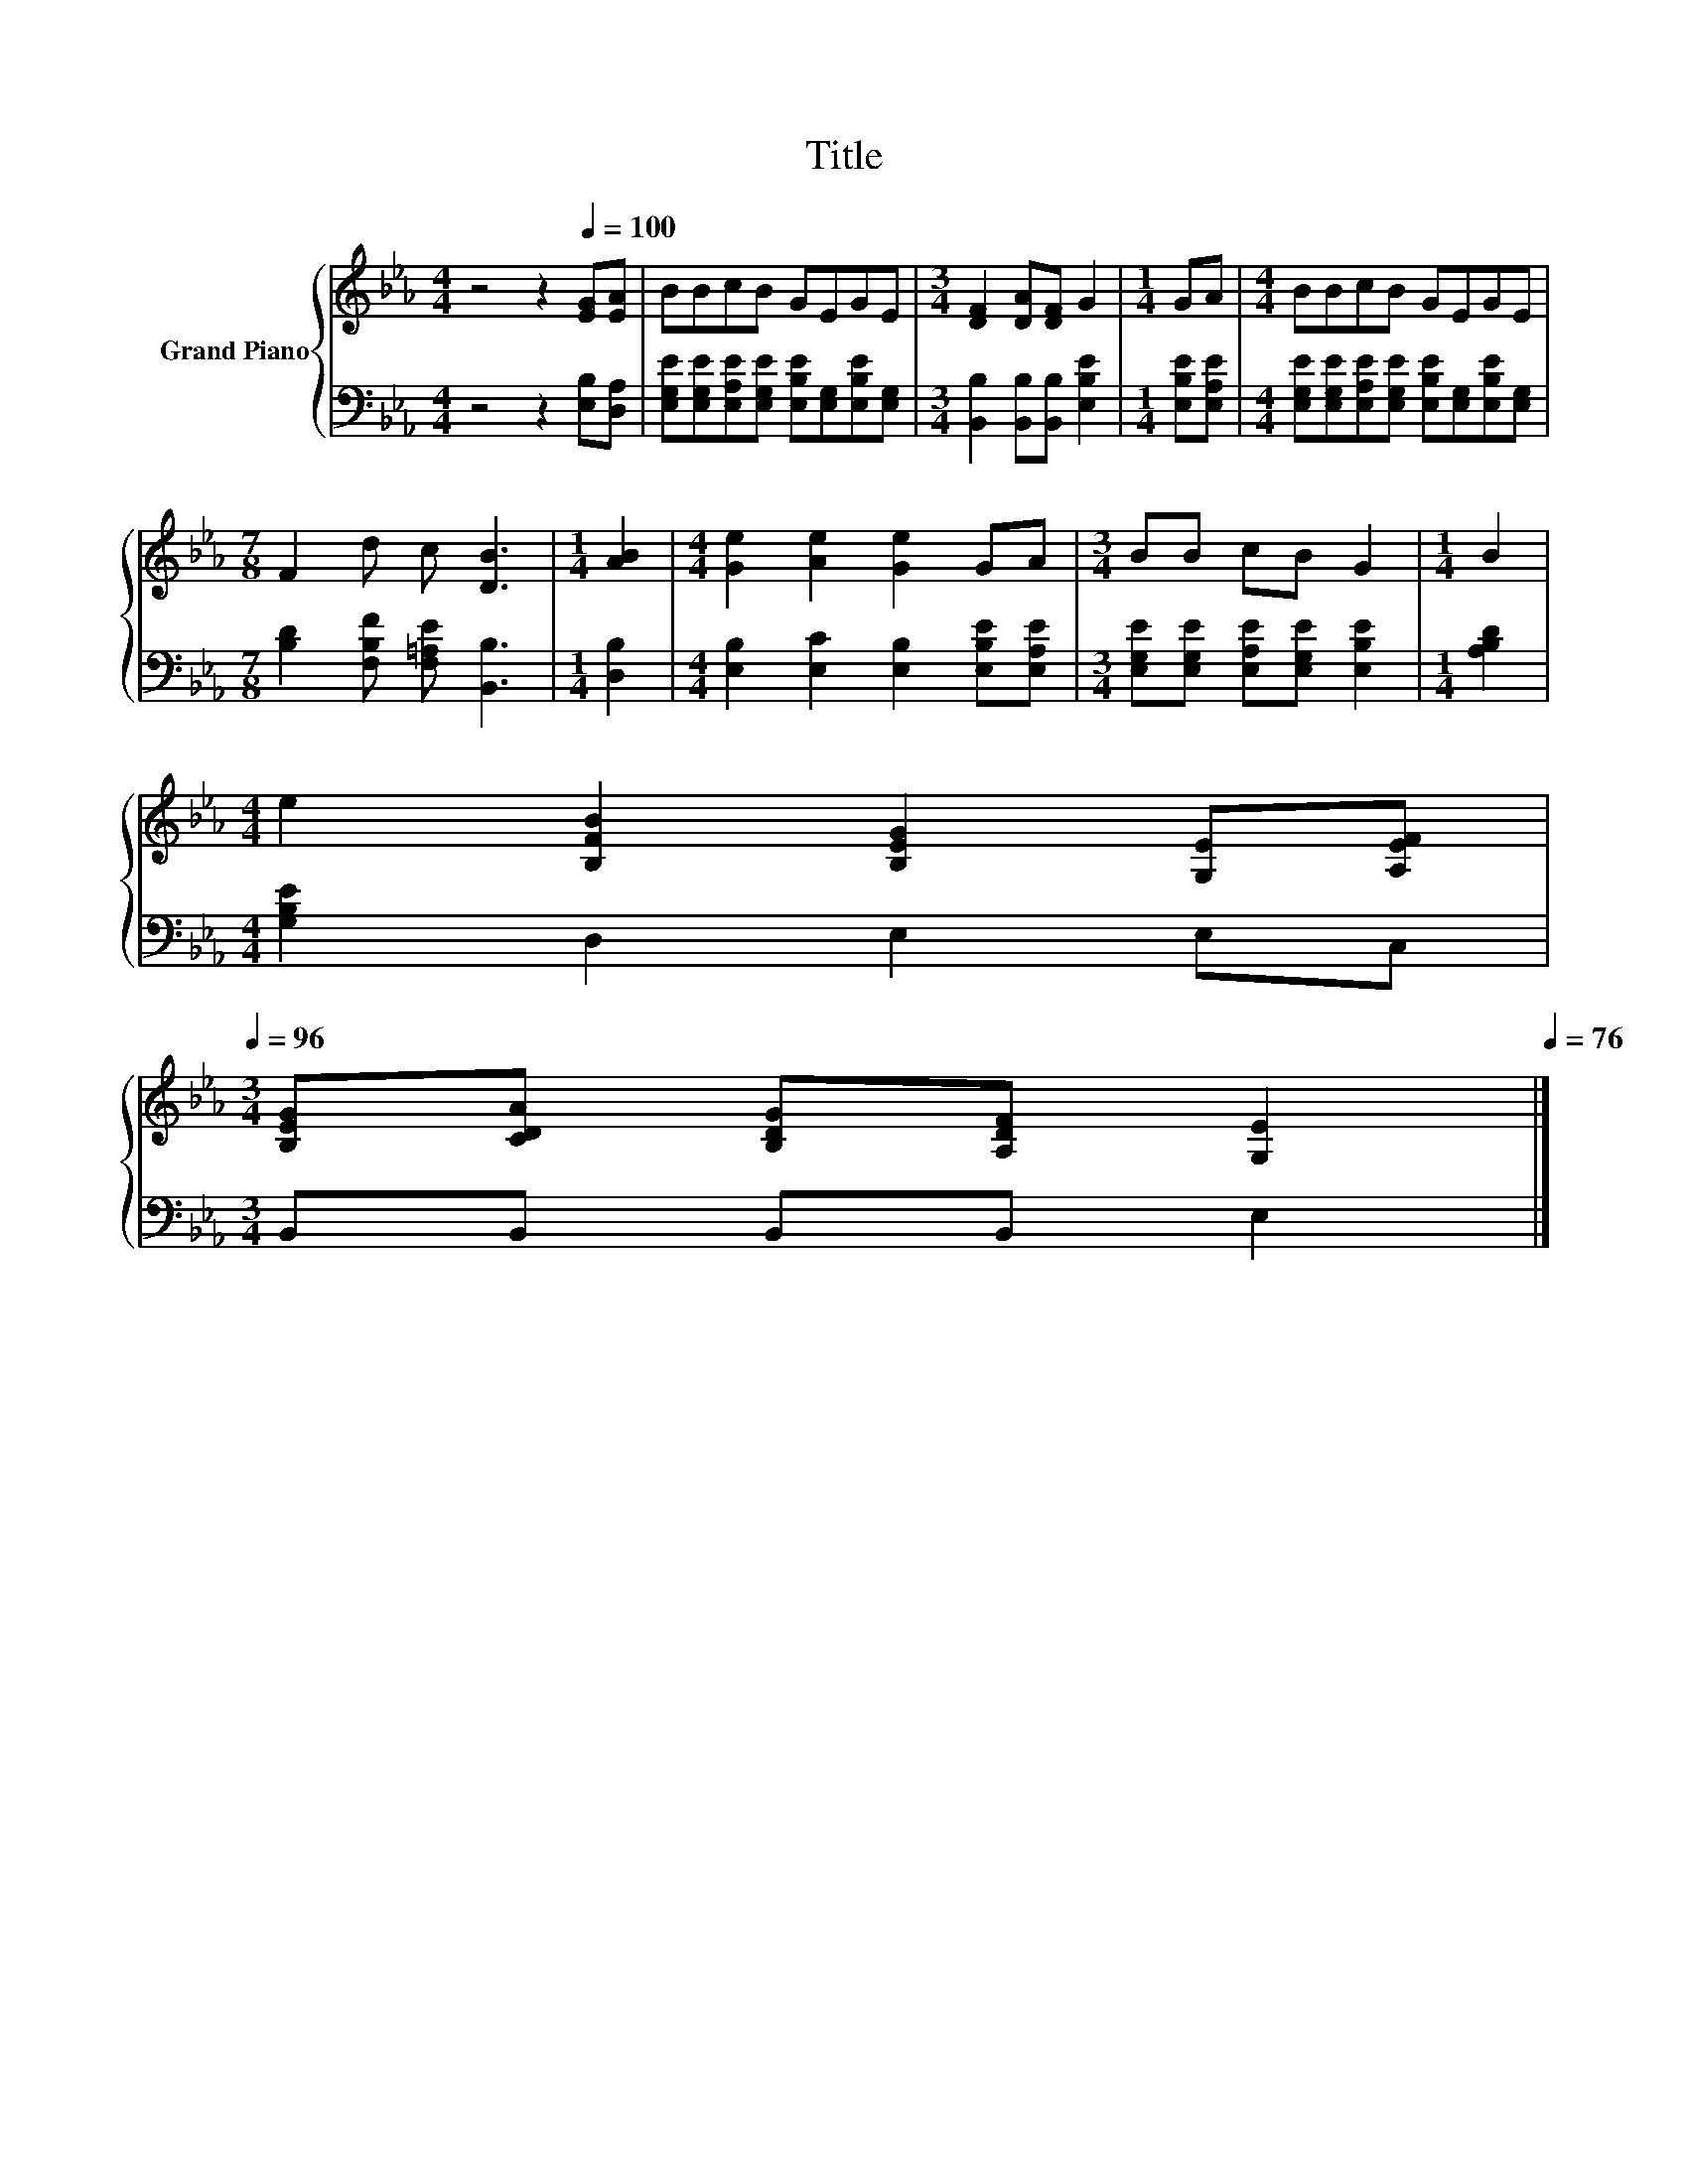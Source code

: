 X:1
T:Title
%%score { 1 | 2 }
L:1/8
M:4/4
K:Eb
V:1 treble nm="Grand Piano"
V:2 bass 
V:1
 z4 z2[Q:1/4=100] [EG][EA] | BBcB GEGE |[M:3/4] [DF]2 [DA][DF] G2 |[M:1/4] GA |[M:4/4] BBcB GEGE | %5
[M:7/8] F2 d c [DB]3 |[M:1/4] [AB]2 |[M:4/4] [Ge]2 [Ae]2 [Ge]2 GA |[M:3/4] BB cB G2 |[M:1/4] B2 | %10
[M:4/4] e2 [B,FB]2 [B,EG]2 [G,E][A,EF][Q:1/4=99][Q:1/4=97][Q:1/4=96] | %11
[M:3/4] [B,EG][CDA] [B,DG][A,DF] [G,E]2[Q:1/4=94][Q:1/4=93][Q:1/4=91][Q:1/4=90][Q:1/4=88][Q:1/4=87][Q:1/4=85][Q:1/4=84][Q:1/4=82][Q:1/4=81][Q:1/4=79][Q:1/4=78][Q:1/4=76] |] %12
V:2
 z4 z2 [E,B,][D,A,] | [E,G,E][E,G,E][E,A,E][E,G,E] [E,B,E][E,G,][E,B,E][E,G,] | %2
[M:3/4] [B,,B,]2 [B,,B,][B,,B,] [E,B,E]2 |[M:1/4] [E,B,E][E,A,E] | %4
[M:4/4] [E,G,E][E,G,E][E,A,E][E,G,E] [E,B,E][E,G,][E,B,E][E,G,] | %5
[M:7/8] [B,D]2 [F,B,F] [F,=A,E] [B,,B,]3 |[M:1/4] [D,B,]2 | %7
[M:4/4] [E,B,]2 [E,C]2 [E,B,]2 [E,B,E][E,A,E] |[M:3/4] [E,G,E][E,G,E] [E,A,E][E,G,E] [E,B,E]2 | %9
[M:1/4] [A,B,D]2 |[M:4/4] [G,B,E]2 D,2 E,2 E,C, |[M:3/4] B,,B,, B,,B,, E,2 |] %12

